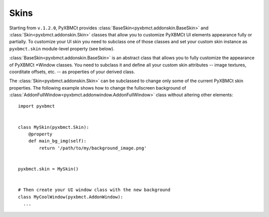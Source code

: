 Skins
=====

Starting from ``v.1.2.0``, PyXBMCt provides :class:`BaseSkin<pyxbmct.addonskin.BaseSkin>` and
:class:`Skin<pyxbmct.addonskin.Skin>` classes that allow you to customize
PyXBMCt UI elements appearance fully or partially.
To customize your UI skin you need to subclass one of those classes and
set your custom skin instance as ``pyxbmct.skin`` module-level property (see below).

:class:`BaseSkin<pyxbmct.addonskin.BaseSkin>` is an abstract class that allows you
to fully customize the appearance of PyXBMCt \*Window classes.
You need to subclass it and define all your custom skin attributes -- image textures,
coorditate offsets, etc. -- as properties of your derived class.

The :class:`Skin<pyxbmct.addonskin.Skin>` can be subclassed to change only some
of the current PyXBMCt skin properties. The following example shows how to change the
fullscreen background of :class:`AddonFullWindow<pyxbmct.addonwindow.AddonFullWindow>`
class without altering other elements::

  import pyxbmct


  class MySkin(pyxbmct.Skin):
      @property
      def main_bg_img(self):
          return '/path/to/my/background_image.png'


  pyxbmct.skin = MySkin()


  # Then create your UI window class with the new background
  class MyCoolWindow(pyxbmct.AddonWindow):
    ...

